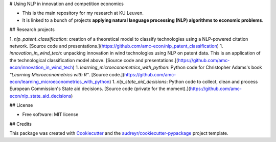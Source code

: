 # Using NLP in innovation and competition economics

- This is the main repository for my research at KU Leuven. 

- It is linked to a bunch of projects **applying natural language processing (NLP) algorithms to economic problems**.

## Research projects

1. `nlp_patent_classification`: creation of a theoretical model to classify technologies using a NLP-powered citation network. [Source code and presentations.](https://github.com/amc-econ/nlp_patent_classification)
1. `innovation_in_wind_tech`: unpacking innovation in wind technologies using NLP on patent data. This is an application of the technological classification model above. [Source code and presentations.](https://github.com/amc-econ/innovation_in_wind_tech)
1. `learning_microeconometrics_with_python`: Python code for Christopher Adams's book *"Learning Microeconometrics with R"*. [Source code.](https://github.com/amc-econ/learning_microeconometrics_with_python)
1. `nlp_state_aid_decisions`: Python code to collect, clean and process European Commission's State aid decisions. [Source code (private for the moment).](https://github.com/amc-econ/nlp_state_aid_decisions)

## License

* Free software: MIT license

## Credits

This package was created with Cookiecutter_ and the `audreyr/cookiecutter-pypackage`_ project template.

.. _Cookiecutter: https://github.com/audreyr/cookiecutter
.. _`audreyr/cookiecutter-pypackage`: https://github.com/audreyr/cookiecutter-pypackage
